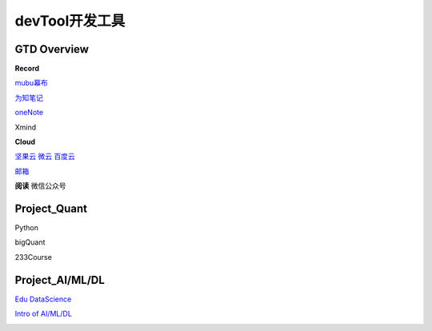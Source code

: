 ========================================
devTool开发工具
========================================


GTD Overview
------------------

**Record**

`mubu幕布 <https://mubu.com>`_

`为知笔记 <http://www.wiz.cn/login>`_

`oneNote <https://www.onenote.com/notebooks?session=8484ba90-9477-473c-99f4-b450f4e4f886>`_

Xmind


**Cloud**

`坚果云 <www.jianguoyun.com>`_
`微云   <https://www.weiyun.com/disk>`_
`百度云 <https://pan.baidu.com/disk/home?>`_


`邮箱 <https://mail.qq.com>`_

**阅读**
微信公众号


Project_Quant
------------------
Python

bigQuant

233Course


Project_AI/ML/DL
------------------

`Edu DataScience <https://learningstore.nokia.com/employee/item/n.1525386193723>`_

`Intro of AI/ML/DL <https://www.youtube.com/watch?v=w-8MTXT_N6A>`_

.. image:: pic/200326_DataScience0.png

.. image:: pic/200326_DataScience1.png

.. image:: pic/200326_DataScience2.png

